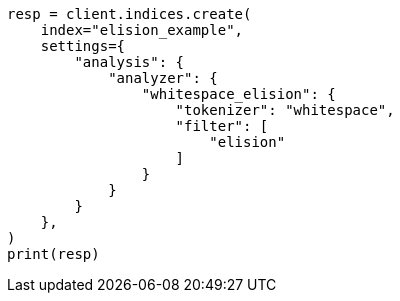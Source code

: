 // This file is autogenerated, DO NOT EDIT
// analysis/tokenfilters/elision-tokenfilter.asciidoc:96

[source, python]
----
resp = client.indices.create(
    index="elision_example",
    settings={
        "analysis": {
            "analyzer": {
                "whitespace_elision": {
                    "tokenizer": "whitespace",
                    "filter": [
                        "elision"
                    ]
                }
            }
        }
    },
)
print(resp)
----

